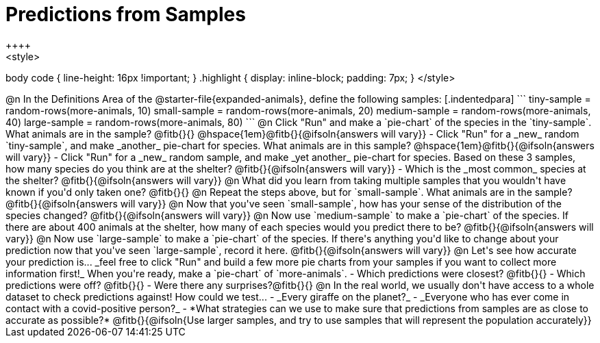 = Predictions from Samples
++++
<style>
body code { line-height: 16px !important; }
.highlight { display: inline-block; padding: 7px; }
</style>
++++

@n In the Definitions Area of the @starter-file{expanded-animals}, define the following samples:

[.indentedpara]
```
tiny-sample   = random-rows(more-animals, 10)
small-sample  = random-rows(more-animals, 20)
medium-sample = random-rows(more-animals, 40)
large-sample  = random-rows(more-animals, 80)
```

@n Click "Run" and make a `pie-chart` of the species in the `tiny-sample`. What animals are in the sample? @fitb{}{}

@hspace{1em}@fitb{}{@ifsoln{answers will vary}}

- Click "Run" for a _new_ random `tiny-sample`, and make _another_ pie-chart for species. What animals are in this sample?  

@hspace{1em}@fitb{}{@ifsoln{answers will vary}}

- Click "Run" for a _new_ random sample, and make _yet another_ pie-chart for species. Based on these 3 samples, how many species do you think are at the shelter? @fitb{}{@ifsoln{answers will vary}}
- Which is the _most common_ species at the shelter? @fitb{}{@ifsoln{answers will vary}}

@n What did you learn from taking multiple samples that you wouldn't have known if you'd only taken one?

@fitb{}{}

@n Repeat the steps above, but for `small-sample`. What animals are in the sample?

@fitb{}{@ifsoln{answers will vary}}

@n Now that you've seen `small-sample`, how has your sense of the distribution of the species changed?

@fitb{}{@ifsoln{answers will vary}}

@n Now use `medium-sample` to make a `pie-chart` of the species.  If there are about 400 animals at the shelter, how many of each species would you predict there to be?

@fitb{}{@ifsoln{answers will vary}}

@n Now use `large-sample` to make a `pie-chart` of the species. If there's anything you'd like to change about your prediction now that you've seen `large-sample`, record it here.

@fitb{}{@ifsoln{answers will vary}}

@n Let's see how accurate your prediction is... _feel free to click "Run" and build a few more pie charts from your samples if you want to collect more information first!_ When you're ready, make a `pie-chart` of `more-animals`.

- Which predictions were closest? @fitb{}{}
- Which predictions were off? @fitb{}{}
- Were there any surprises?@fitb{}{}

@n In the real world, we usually don't have access to a whole dataset to check predictions against! How could we test...

- _Every giraffe on the planet?_

- _Everyone who has ever come in contact with a covid-positive person?_

- *What strategies can we use to make sure that predictions from samples are as close to accurate as possible?*

@fitb{}{@ifsoln{Use larger samples, and try to use samples that will represent the population accurately}}




